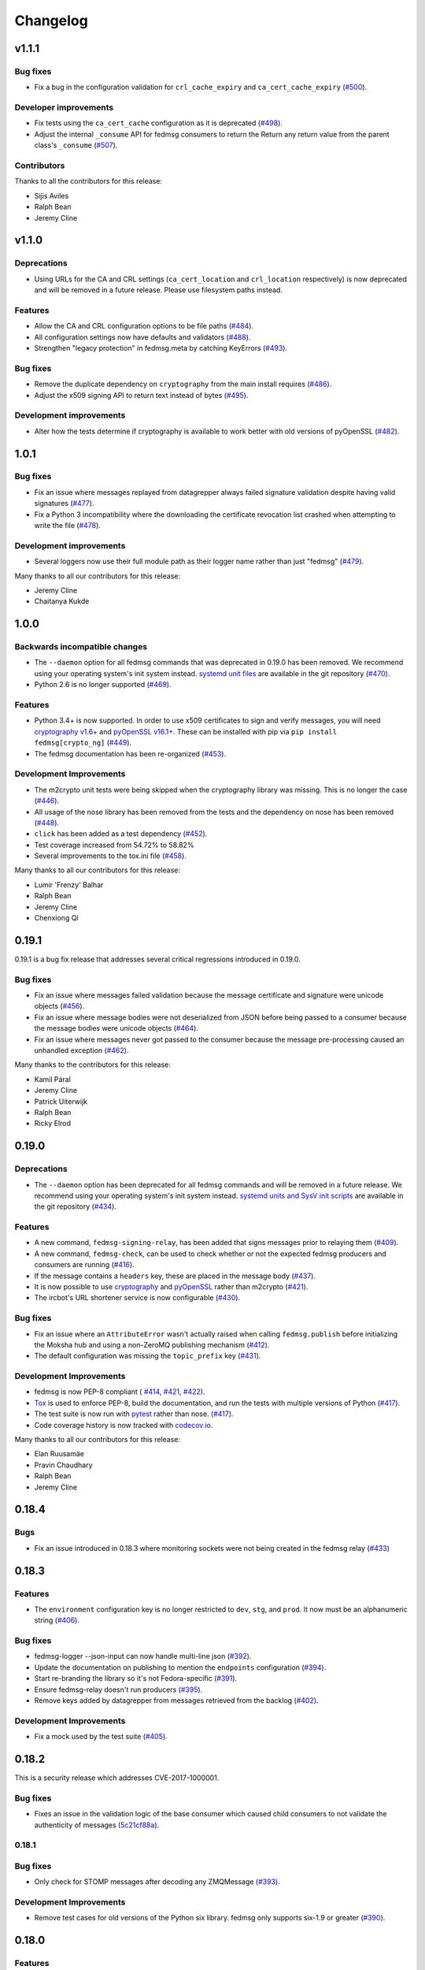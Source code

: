 =========
Changelog
=========

v1.1.1
======

Bug fixes
---------

* Fix a bug in the configuration validation for ``crl_cache_expiry`` and
  ``ca_cert_cache_expiry`` (`#500 <https://github.com/fedora-infra/fedmsg/pull/500>`_).

Developer improvements
----------------------

* Fix tests using the ``ca_cert_cache`` configuration as it is deprecated
  (`#498 <https://github.com/fedora-infra/fedmsg/pull/498>`_).

* Adjust the internal ``_consume`` API for fedmsg consumers to return the
  Return any return value from the parent class's ``_consume``
  (`#507 <https://github.com/fedora-infra/fedmsg/pull/507>`_).

Contributors
------------

Thanks to all the contributors for this release:

* Sijis Aviles
* Ralph Bean
* Jeremy Cline


v1.1.0
======

Deprecations
------------

* Using URLs for the CA and CRL settings (``ca_cert_location`` and ``crl_location``
  respectively) is now deprecated and will be removed in a future release. Please
  use filesystem paths instead.

Features
--------

* Allow the CA and CRL configuration options to be file paths
  (`#484 <https://github.com/fedora-infra/fedmsg/pull/484>`_).

* All configuration settings now have defaults and validators
  (`#488 <https://github.com/fedora-infra/fedmsg/pull/488>`_).

* Strengthen "legacy protection" in fedmsg.meta by catching KeyErrors
  (`#493 <https://github.com/fedora-infra/fedmsg/pull/493>`_).


Bug fixes
---------

* Remove the duplicate dependency on ``cryptography`` from the main install
  requires (`#486 <https://github.com/fedora-infra/fedmsg/pull/486>`_).

* Adjust the x509 signing API to return text instead of bytes
  (`#495 <https://github.com/fedora-infra/fedmsg/issues/495>`_).

Development improvements
------------------------

* Alter how the tests determine if cryptography is available to work better
  with old versions of pyOpenSSL
  (`#482 <https://github.com/fedora-infra/fedmsg/pull/482>`_).


1.0.1
=====

Bug fixes
---------

* Fix an issue where messages replayed from datagrepper always failed signature
  validation despite having valid signatures
  (`#477 <https://github.com/fedora-infra/fedmsg/pull/477>`_).

* Fix a Python 3 incompatibility where the downloading the certificate revocation
  list crashed when attempting to write the file
  (`#478 <https://github.com/fedora-infra/fedmsg/pull/478>`_).


Development improvements
------------------------

* Several loggers now use their full module path as their logger name rather
  than just "fedmsg" (`#479 <https://github.com/fedora-infra/fedmsg/pull/479>`_).

Many thanks to all our contributors for this release:

* Jeremy Cline
* Chaitanya Kukde


1.0.0
=====

Backwards incompatible changes
------------------------------

* The ``--daemon`` option for all fedmsg commands that was deprecated in 0.19.0
  has been removed. We recommend using your operating system's init system instead.
  `systemd unit files <https://github.com/fedora-infra/fedmsg/tree/1.0.0/initsys>`_
  are available in the git repository (`#470 <https://github.com/fedora-infra/fedmsg/pull/470>`_).

* Python 2.6 is no longer supported (`#469 <https://github.com/fedora-infra/fedmsg/pull/469>`_).


Features
--------

* Python 3.4+ is now supported. In order to use x509 certificates to sign and verify messages,
  you will need `cryptography v1.6+ <https://cryptography.io/en/latest/>`_
  and `pyOpenSSL v16.1+ <https://pyopenssl.org/en/stable/>`_. These can be installed with pip
  via ``pip install fedmsg[crypto_ng]`` (`#449
  <https://github.com/fedora-infra/fedmsg/pull/449>`_).

* The fedmsg documentation has been re-organized (`#453
  <https://github.com/fedora-infra/fedmsg/pull/453>`_).


Development Improvements
------------------------

* The m2crypto unit tests were being skipped when the cryptography library was missing.
  This is no longer the case
  (`#446 <https://github.com/fedora-infra/fedmsg/pull/446>`_).

* All usage of the nose library has been removed from the tests and the dependency on nose
  has been removed (`#448 <https://github.com/fedora-infra/fedmsg/pull/448>`_).

* ``click`` has been added as a test dependency (`#452
  <https://github.com/fedora-infra/fedmsg/pull/452>`_).

* Test coverage increased from 54.72% to 58.82%

* Several improvements to the tox.ini file (`#458
  <https://github.com/fedora-infra/fedmsg/pull/458>`_).

Many thanks to all our contributors for this release:

* Lumír 'Frenzy' Balhar
* Ralph Bean
* Jeremy Cline
* Chenxiong Qi


0.19.1
======

0.19.1 is a bug fix release that addresses several critical regressions introduced
in 0.19.0.

Bug fixes
---------

* Fix an issue where messages failed validation because the message certificate
  and signature were unicode objects (`#456
  <https://github.com/fedora-infra/fedmsg/pull/456>`_).

* Fix an issue where message bodies were not deserialized from JSON before being
  passed to a consumer because the message bodies were unicode objects (`#464
  <https://github.com/fedora-infra/fedmsg/pull/464>`_).

* Fix an issue where messages never got passed to the consumer because the
  message pre-processing caused an unhandled exception (`#462
  <https://github.com/fedora-infra/fedmsg/pull/462>`_).


Many thanks to the contributors for this release:

* Kamil Páral
* Jeremy Cline
* Patrick Uiterwijk
* Ralph Bean
* Ricky Elrod


0.19.0
======

Deprecations
------------

* The ``--daemon`` option has been deprecated for all fedmsg commands and will be
  removed in a future release. We recommend using your operating system's init
  system instead. `systemd units and SysV init scripts
  <https://github.com/fedora-infra/fedmsg/tree/0.19.0/initsys>`_ are available in
  the git repository (`#434 <https://github.com/fedora-infra/fedmsg/pull/434>`_).


Features
--------

* A new command, ``fedmsg-signing-relay``, has been added that signs messages prior
  to relaying them (`#409 <https://github.com/fedora-infra/fedmsg/pull/409>`_).

* A new command, ``fedmsg-check``, can be used to check whether or not the expected
  fedmsg producers and consumers are running
  (`#416 <https://github.com/fedora-infra/fedmsg/pull/416>`_).

* If the message contains a ``headers`` key, these are placed in the message body
  (`#437 <https://github.com/fedora-infra/fedmsg/pull/437>`_).

* It is now possible to use `cryptography <https://cryptography.io/>`_ and
  `pyOpenSSL <https://pyopenssl.org/>`_ rather than m2crypto
  (`#421 <https://github.com/fedora-infra/fedmsg/pull/421>`_).

* The ircbot's URL shortener service is now configurable
  (`#430 <https://github.com/fedora-infra/fedmsg/pull/430>`_).


Bug fixes
---------

* Fix an issue where an ``AttributeError`` wasn't actually raised when calling
  ``fedmsg.publish`` before initializing the Moksha hub and using a non-ZeroMQ
  publishing mechanism (`#412 <https://github.com/fedora-infra/fedmsg/pull/412>`_).

* The default configuration was missing the ``topic_prefix`` key
  (`#431 <https://github.com/fedora-infra/fedmsg/pull/431>`_).


Development Improvements
------------------------

* fedmsg is now PEP-8 compliant (
  `#414 <https://github.com/fedora-infra/fedmsg/pull/414>`_,
  `#421 <https://github.com/fedora-infra/fedmsg/pull/421>`_,
  `#422 <https://github.com/fedora-infra/fedmsg/pull/422>`_).

* `Tox <https://tox.readthedocs.io/en/latest/>`_ is used to enforce PEP-8, build
  the documentation, and run the tests with multiple versions of Python
  (`#417 <https://github.com/fedora-infra/fedmsg/pull/417>`_).

* The test suite is now run with `pytest <https://docs.pytest.org/>`_ rather than nose.
  (`#417 <https://github.com/fedora-infra/fedmsg/pull/417>`_).

* Code coverage history is now tracked with
  `codecov.io <https://codecov.io/gh/fedora-infra/fedmsg/>`_.

Many thanks to all our contributors for this release:

* Elan Ruusamäe
* Pravin Chaudhary
* Ralph Bean
* Jeremy Cline


0.18.4
======

Bugs
----

* Fix an issue introduced in 0.18.3 where monitoring sockets were not being created
  in the fedmsg relay (`#433 <https://github.com/fedora-infra/fedmsg/pull/433>`_)


0.18.3
======

Features
--------

* The ``environment`` configuration key is no longer restricted to
  ``dev``, ``stg``, and ``prod``. It now must be an alphanumeric string
  (`#406 <https://github.com/fedora-infra/fedmsg/pull/406>`_).

Bug fixes
---------

* fedmsg-logger --json-input can now handle multi-line json
  (`#392 <https://github.com/fedora-infra/fedmsg/pull/392>`_).

* Update the documentation on publishing to mention the ``endpoints`` configuration
  (`#394 <https://github.com/fedora-infra/fedmsg/pull/394>`_).

* Start re-branding the library so it's not Fedora-specific
  (`#391 <https://github.com/fedora-infra/fedmsg/pull/391>`_).

* Ensure fedmsg-relay doesn't run producers
  (`#395 <https://github.com/fedora-infra/fedmsg/pull/395>`_).

* Remove keys added by datagrepper from messages retrieved from the backlog
  (`#402 <https://github.com/fedora-infra/fedmsg/pull/402>`_).


Development Improvements
------------------------

* Fix a mock used by the test suite
  (`#405 <https://github.com/fedora-infra/fedmsg/pull/405>`_).


0.18.2
======

This is a security release which addresses CVE-2017-1000001.

Bug fixes
---------

* Fixes an issue in the validation logic of the base consumer which caused
  child consumers to not validate the authenticity of messages
  (`5c21cf88a <https://github.com/fedora-infra/fedmsg/commit/5c21cf88a>`_).


0.18.1
------

Bug fixes
---------

* Only check for STOMP messages after decoding any ZMQMessage
  (`#393 <https://github.com/fedora-infra/fedmsg/pull/393>`_).


Development Improvements
------------------------

* Remove test cases for old versions of the Python six library.
  fedmsg only supports six-1.9 or greater
  (`#390 <https://github.com/fedora-infra/fedmsg/pull/390>`_).


0.18.0
======

Features
--------

* Cascade IRC connections
  (`#374 <https://github.com/fedora-infra/fedmsg/pull/374>`_).

* Get fedmsg-hub working on STOMP
  (`#380 <https://github.com/fedora-infra/fedmsg/pull/380>`_).

* Raise the resource limit on open files for fedmsg-hub
  (`#381 <https://github.com/fedora-infra/fedmsg/pull/381>`_).

* Add SSL support to irc bot
  (`#386 <https://github.com/fedora-infra/fedmsg/pull/386>`_).


Bug fixes
---------

- Return earlier when validate_signatures is turned off
  (`#388 <https://github.com/fedora-infra/fedmsg/pull/388>`_).


Documentation Improvements
--------------------------

* Remove the out-dated status page from the documentation
  (`#375 <https://github.com/fedora-infra/fedmsg/pull/375>`_).

* Make the introduction less Fedora specific
  (`#377 <https://github.com/fedora-infra/fedmsg/pull/377>`_).

* Update the necessary dependencies in the Development section
  (`#385 <https://github.com/fedora-infra/fedmsg/pull/385>`_).

* Document turning off validation for other buses
  (`#387 <https://github.com/fedora-infra/fedmsg/pull/387>`_).


Development Improvements
------------------------

- Turn testing Python 2.6 in Travis on
  (`#382 <https://github.com/fedora-infra/fedmsg/pull/382>`_).


Older Changes
=============

For older changes, consult the `old changelog
<https://github.com/fedora-infra/fedmsg/blob/0.17.2/CHANGELOG.rst>`_.
